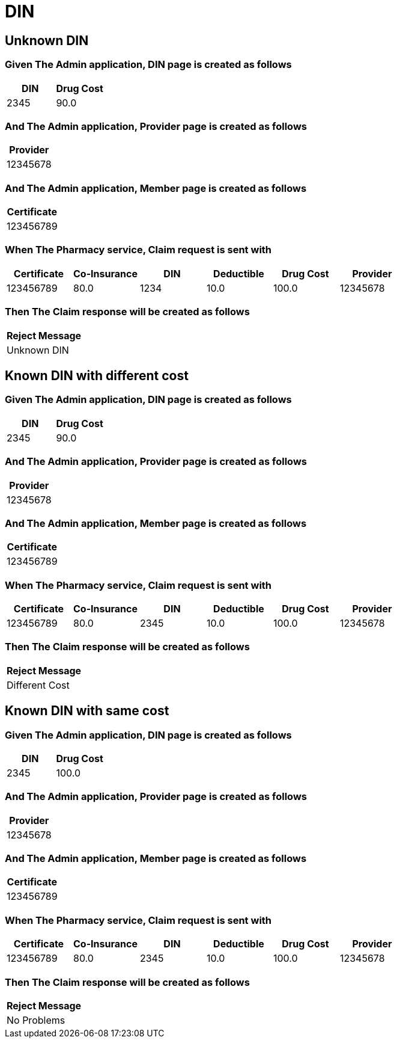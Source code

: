 :tags: 
= DIN



[tags="unit,component"]
== Unknown DIN



=== Given The Admin application, DIN page is created as follows

[options="header"]
|===
| DIN| Drug Cost
| 2345| 90.0
|===

=== And The Admin application, Provider page is created as follows

[options="header"]
|===
| Provider
| 12345678
|===

=== And The Admin application, Member page is created as follows

[options="header"]
|===
| Certificate
| 123456789
|===

=== When The Pharmacy service, Claim request is sent with

[options="header"]
|===
| Certificate| Co-Insurance| DIN| Deductible| Drug Cost| Provider
| 123456789| 80.0| 1234| 10.0| 100.0| 12345678
|===

=== Then The Claim response will be created as follows

[options="header"]
|===
| Reject Message
| Unknown DIN
|===

[tags="unit"]
== Known DIN with different cost



=== Given The Admin application, DIN page is created as follows

[options="header"]
|===
| DIN| Drug Cost
| 2345| 90.0
|===

=== And The Admin application, Provider page is created as follows

[options="header"]
|===
| Provider
| 12345678
|===

=== And The Admin application, Member page is created as follows

[options="header"]
|===
| Certificate
| 123456789
|===

=== When The Pharmacy service, Claim request is sent with

[options="header"]
|===
| Certificate| Co-Insurance| DIN| Deductible| Drug Cost| Provider
| 123456789| 80.0| 2345| 10.0| 100.0| 12345678
|===

=== Then The Claim response will be created as follows

[options="header"]
|===
| Reject Message
| Different Cost
|===

[tags="unit"]
== Known DIN with same cost



=== Given The Admin application, DIN page is created as follows

[options="header"]
|===
| DIN| Drug Cost
| 2345| 100.0
|===

=== And The Admin application, Provider page is created as follows

[options="header"]
|===
| Provider
| 12345678
|===

=== And The Admin application, Member page is created as follows

[options="header"]
|===
| Certificate
| 123456789
|===

=== When The Pharmacy service, Claim request is sent with

[options="header"]
|===
| Certificate| Co-Insurance| DIN| Deductible| Drug Cost| Provider
| 123456789| 80.0| 2345| 10.0| 100.0| 12345678
|===

=== Then The Claim response will be created as follows

[options="header"]
|===
| Reject Message
| No Problems
|===
